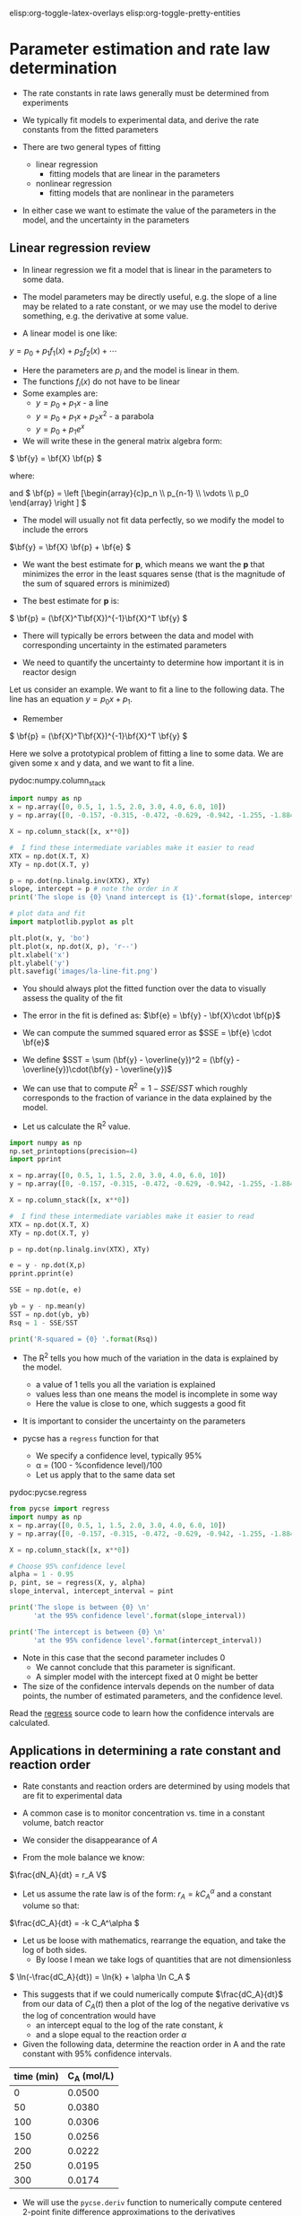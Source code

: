 #+STARTUP: showall
elisp:org-toggle-latex-overlays  elisp:org-toggle-pretty-entities  

* Parameter estimation and rate law determination

- The rate constants in rate laws generally must be determined from experiments

- We typically fit models to experimental data, and derive the rate constants from the fitted parameters

- There are two general types of fitting
  - linear regression
    - fitting models that are linear in the parameters

  - nonlinear regression 
    - fitting models that are nonlinear in the parameters

- In either case we want to estimate the value of the parameters in the model, and the uncertainty in the parameters

** Linear regression review

- In linear regression we fit a model that is linear in the parameters to some data.

- The model parameters may be directly useful, e.g. the slope of a line may be related to a rate constant, or we may use the model to derive something, e.g. the derivative at some value.

- A linear model is one like:
\( y = p_0 + p_1 f_1(x) + p_2 f_2(x) + \cdots \)

- Here the parameters are $p_i$ and the model is linear in them.
- The functions $f_i(x)$ do not have to be linear
- Some examples are:
  + \( y = p_0 + p_1 x \) - a line
  + \( y = p_0 + p_1 x + p_2 x^2 \) - a parabola
  + \( y = p_0 + p_1 e^x \)

- We will write these in the general matrix algebra form:
\( \bf{y} = \bf{X} \bf{p} \)

where:
\begin{equation}
\bf{y} = \left [
\begin{array}{c}
y_1 \\
y_2 \\
\vdots \\
y_n\\
\end{array}
\right ]
\end{equation}

\begin{equation}
\bf{X} = \left [ \begin{array}{cccc}
f_n(x_1) & \cdots & f_1(x_1) & 1 \\
f_n(x_2) & \cdots & f_1(x_2) & 1 \\
\vdots & \vdots   & \vdots   & \vdots \\
f_n(x_n) & \cdots & f_1(x_n) & 1 \\
\end{array}
\right ]
\end{equation}

and \( \bf{p} = \left [\begin{array}{c}p_n \\ p_{n-1} \\ \vdots \\ p_0 \end{array} \right ]  \)

- The model will usually not fit data perfectly, so we modify the model to include the errors

\(\bf{y} = \bf{X} \bf{p} + \bf{e} \)

- We want the best estimate for *p*, which means we want the  *p* that minimizes the error in the least squares sense (that is the magnitude of the sum of squared errors is minimized)

- The best estimate for *p* is:

\( \bf{p} = (\bf{X}^T\bf{X})^{-1}\bf{X}^T \bf{y} \)

- There will typically be errors between the data and model with corresponding uncertainty in the estimated parameters

- We need to quantify the uncertainty to determine how important it is in reactor design

Let us consider an example. We want to fit a line to the following data. The line has an equation $y = p_0 x + p_1$.

- Remember
\( \bf{p} = (\bf{X}^T\bf{X})^{-1}\bf{X}^T \bf{y} \)

Here we solve a prototypical problem of fitting a line to some data. We are given some x and y data, and we want to fit a line.

pydoc:numpy.column_stack

#+BEGIN_SRC python
import numpy as np
x = np.array([0, 0.5, 1, 1.5, 2.0, 3.0, 4.0, 6.0, 10])
y = np.array([0, -0.157, -0.315, -0.472, -0.629, -0.942, -1.255, -1.884, -3.147])

X = np.column_stack([x, x**0])

#  I find these intermediate variables make it easier to read
XTX = np.dot(X.T, X)
XTy = np.dot(X.T, y)

p = np.dot(np.linalg.inv(XTX), XTy)
slope, intercept = p # note the order in X
print('The slope is {0} \nand intercept is {1}'.format(slope, intercept))

# plot data and fit
import matplotlib.pyplot as plt

plt.plot(x, y, 'bo')
plt.plot(x, np.dot(X, p), 'r--')
plt.xlabel('x')
plt.ylabel('y')
plt.savefig('images/la-line-fit.png')
#+END_SRC

#+RESULTS:
: The slope is -0.3145221843 
: and intercept is 0.00062457337884

- You should always plot the fitted function over the data to visually assess the quality of the fit

[[./images/la-line-fit.png]]
\begin{exercise}
Redo the last example by defining a function to calculate the summed squared error between the model and data, and use fmin to minimize the summed squared error. Show that you get the same parameters.
\end{exercise}

- The error in the fit is defined as: $\bf{e} = \bf{y} - \bf{X}\cdot \bf{p}$

- We can compute the summed squared error as $SSE = \bf{e} \cdot \bf{e}$
- We define $SST = \sum (\bf{y} - \overline{y})^2 = (\bf{y} - \overline{y})\cdot(\bf{y} - \overline{y})$

- We can use that to compute $R^2 = 1 - SSE/SST$ which roughly corresponds to the fraction of variance in the data explained by the model.

- Let us calculate the R^2 value.

#+BEGIN_SRC python
import numpy as np
np.set_printoptions(precision=4)
import pprint

x = np.array([0, 0.5, 1, 1.5, 2.0, 3.0, 4.0, 6.0, 10])
y = np.array([0, -0.157, -0.315, -0.472, -0.629, -0.942, -1.255, -1.884, -3.147])

X = np.column_stack([x, x**0])

#  I find these intermediate variables make it easier to read
XTX = np.dot(X.T, X)
XTy = np.dot(X.T, y)

p = np.dot(np.linalg.inv(XTX), XTy)

e = y - np.dot(X,p)
pprint.pprint(e)

SSE = np.dot(e, e)

yb = y - np.mean(y)
SST = np.dot(yb, yb)
Rsq = 1 - SSE/SST

print('R-squared = {0} '.format(Rsq))
#+END_SRC

#+RESULTS:
: array([-0.0006, -0.0004, -0.0011, -0.0008, -0.0006,  0.0009,  0.0025,
:         0.0025, -0.0024])
: R-squared = 0.99999729149 

- The R^2 tells you how much of the variation in the data is explained by the model.
  - a value of 1 tells you all the variation is explained
  - values less than one means the model is incomplete in some way
  - Here the value is close to one, which suggests a good fit

- It is important to consider the uncertainty on the parameters

- pycse has a =regress= function for that
  - We specify a confidence level, typically 95%
  - \alpha = (100 - %confidence level)/100
  - Let us apply that to the same data set

pydoc:pycse.regress

#+BEGIN_SRC python
from pycse import regress
import numpy as np
x = np.array([0, 0.5, 1, 1.5, 2.0, 3.0, 4.0, 6.0, 10])
y = np.array([0, -0.157, -0.315, -0.472, -0.629, -0.942, -1.255, -1.884, -3.147])

X = np.column_stack([x, x**0])

# Choose 95% confidence level
alpha = 1 - 0.95
p, pint, se = regress(X, y, alpha)
slope_interval, intercept_interval = pint

print('The slope is between {0} \n'
      'at the 95% confidence level'.format(slope_interval))

print('The intercept is between {0} \n'
      'at the 95% confidence level'.format(intercept_interval))
#+END_SRC

#+RESULTS:
: The slope is between [-0.31500091 -0.31404346] 
: at the 95% confidence level
: The intercept is between [-0.00144683  0.00269598] 
: at the 95% confidence level

- Note in this case that the second parameter includes 0
  - We cannot conclude that this parameter is significant.
  - A simpler model with the intercept fixed at 0 might be better

- The size of the confidence intervals depends on the number of data points, the number of estimated parameters, and the confidence level.

Read the [[https://github.com/jkitchin/pycse/blob/master/pycse/PYCSE.py#L7][regress]] source code to learn how the confidence intervals are calculated.

** Applications in determining a rate constant and reaction order

- Rate constants and reaction orders are determined by using models that are fit to experimental data

- A common case is to monitor concentration vs. time in a constant volume, batch reactor

- We consider the disappearance of $A$

- From the mole balance we know:
\(\frac{dN_A}{dt} = r_A V\)

- Let us assume the rate law is of the form: $r_A = k C_A^\alpha$ and a constant volume so that:
\(\frac{dC_A}{dt} = -k C_A^\alpha \)

- Let us be loose with mathematics, rearrange the equation, and take the log of both sides.
  - By loose I mean we take logs of quantities that are not dimensionless

\( \ln(-\frac{dC_A}{dt}) = \ln{k} + \alpha \ln C_A \)

- This suggests that if we could numerically compute $\frac{dC_A}{dt}$ from our data of $C_A(t)$ then a plot of the log of the negative derivative vs the log of concentration would have
  - an intercept equal to the log of the rate constant, $k$
  - and a slope equal to the reaction order $\alpha$

- Given the following data, determine the reaction order in A and the rate constant with 95% confidence intervals.

#+tblname: tab-data
| time (min) | C_A (mol/L) |
|------------+-------------|
|          0 |      0.0500 |
|         50 |      0.0380 |
|        100 |      0.0306 |
|        150 |      0.0256 |
|        200 |      0.0222 |
|        250 |      0.0195 |
|        300 |      0.0174 |

- We will use the =pycse.deriv= function to numerically compute centered 2-point finite difference approximations to the derivatives
- This works best when the $x$ points are evenly spaced, and they should be monotically increasing or decreasing

pydoc:pycse.deriv

Read the [[https://github.com/jkitchin/pycse/blob/master/pycse/PYCSE.py#L182][deriv]] source code to learn how the derivatives are approximated, and what options are available.

- Note that we are actually using the data in table ref:tab-data in this code block! 

- We do not have to type the data in ourselves. 

- This causes some false reporting in pyflakes.

#+BEGIN_SRC python :var data=tab-data
print(data)
print(type(data))
#+END_SRC

#+RESULTS:
: [[0, 0.05], [50, 0.038], [100, 0.0306], [150, 0.0256], [200, 0.0222], [250, 0.0195], [300, 0.0174]]
: <type 'list'>

So, we need to convert the list of numbers to a numpy array so we can do the analysis.

#+BEGIN_SRC python :var data=tab-data
import numpy as np
np.set_printoptions(precision=3)  # alternate approach to printing accuracy
from pycse import deriv, regress
import matplotlib.pyplot as plt

# data will be a 2d list, which we convert to an array here
data = np.array(data)
t = data[:, 0]   # column 0
Ca = data[:, 1]  # column 1

# calculate numerical derivatives
dCadt = deriv(t, Ca)

# do the transformation
x = np.log(Ca)
y = np.log(-dCadt)

# setup and do the regression
# column of ones and x:  y = b + mx
X = np.column_stack([x**0, x])

p, pint, se = regress(X, y, 0.05)

intercept_range = pint[0]
alpha_range = pint[1]

k = np.exp(intercept_range)

print('alpha = {0} at the 95% confidence level'.format(alpha_range))
print('k = {0} at the 95% confidence level'.format(k))

# always visually inspect the fit
plt.plot(x, y,'ko ')
plt.plot(x, np.dot(X, p))
plt.xlabel('$\ln(C_A)$')
plt.ylabel('$\ln(-dC_A/dt)$')
plt.savefig('images/regression-rate.png')
#+END_SRC

#+RESULTS:
: alpha = [ 1.482  2.097] at the 95% confidence level
: k = [ 0.019  0.178] at the 95% confidence level

[[./images/regression-rate.png]]

- You can see there is a reasonably large range of values for the rate constant and reaction order (although the confidence interval does not contain zero)

- The fit looks ok, but you can see the errors are not exactly random
  - There seems to be systematic trends in a sigmoidal shape of the data
  - That suggests small inadequacy in the model

- Let us examine some methods of evaluating the quality of fit

- First we examine the residuals, or the errors between the data and the model.

- In a good fit, these will be randomly distributed

- In a less good fit, there will be trends

#+BEGIN_SRC python :var data=tab-data
import numpy as np
np.set_printoptions(precision=3)
from pycse import deriv, regress
import matplotlib.pyplot as plt

# data will be a 2d list, which we convert to an array here
data = np.array(data)
t = data[:, 0]
Ca = data[:, 1]

# calculate numerical derivatives
dCadt = deriv(t, Ca)

# do the transformation
x = np.log(Ca)
y = np.log(-dCadt)

# setup and do the regression
# column of ones and x:  y = b + mx
X = np.column_stack([x**0, x])

p, pint, se = regress(X, y, 0.05)

residuals = y - np.dot(X, p)

# always visually inspect the fit
plt.plot(x, residuals, 'ko-')
plt.xlabel('$\ln(C_A)$')
plt.ylabel('residuals')
plt.savefig('images/regression-residuals.png')
#+END_SRC

#+RESULTS:

[[./images/regression-residuals.png]]

- You can see there are trends in this data
  - That means the model may not be complete

- There is uncertainty in the data
  - In each concentration measurement there is uncertainty in the time and value of concentration
  - You need more data to reduce the uncertainty
  - You may also need better data to reduce the uncertainty

- Derivatives tend to /magnify/ errors in data
  - The method we used to fit the data contributed to the uncertainty

- We also /nonlinearly/ transformed the errors by taking logs and exp of the data and results, which may have skewed the confidence limits


*** Hybrid methods for data analysis

- Numerical differentiation is noisy, but does the least amount of data manipulation, e.g. smoothing

- Let us consider some hybrid approaches

- The first hybrid method is to fit a polynomial to the Ca(t) data, and then analytically differentiate the polynomial

- You must use some judgment about what order polynomial to fit
  - Judgment comes from experience

pydoc:numpy.polyfit  Fit a polynomial to data
 
pydoc:numpy.polyder  Get the derivative of a polynomial 

pydoc:numpy.polyval  Evaluate a polynomial at some data points

#+BEGIN_SRC python :var data=tab-data
import numpy as np
np.set_printoptions(precision=3)

from pycse import regress
import matplotlib.pyplot as plt

# data will be a 2d list, which we convert to an array here
data = np.array(data)
t = data[:, 0]
Ca = data[:, 1]

pCa = np.polyfit(t, Ca, 4)

fCa = np.polyval(pCa, t)

print('Summed squared error = {}'.format(sum(fCa - Ca)**2))

# always visually inspect the fit
plt.plot(t, Ca, 'ko ')
plt.plot(t, fCa)
plt.xlabel('$t$ (min)')
plt.ylabel('$C_A$ (mol/L)')
plt.title('Polynomial fit to the data')
plt.savefig('images/polyfit-1.png')

# [[./images/polyfit-1.png]]

# get the derivative
dCadt = np.polyval(np.polyder(pCa), t)

# Construct the data we want to fit
# ln(-dCa/dt) = alpha ln(Ca) + ln(k)
x = np.log(Ca)
y = np.log(-dCadt)

X = np.column_stack([x**0, x])
p, pint, se = regress(X, y, 0.05)

intercept_range = pint[0]
alpha_range = pint[1]

k = np.exp(intercept_range)

print('alpha = {} at the 95% confidence level'.format(alpha_range))
print('k = {0} at the 95% confidence level'.format(k))

# always visually inspect the fit
plt.figure()
plt.plot(x, y, 'ko ')
plt.plot(x, np.dot(X, p))
plt.xlabel('$\ln(C_A)$')
plt.ylabel('$\ln(-dC_A/dt)$')
plt.savefig('images/poly-regression-rate.png')
#+END_SRC

#+RESULTS:
: Summed squared error = 4.33334237487e-32
: alpha = [ 1.877  2.22 ] at the 95% confidence level
: k = [ 0.078  0.271] at the 95% confidence level


[[./images/poly-regression-rate.png]]

- Note the confidence intervals are tighter
- That is because the polynomial fitting smooths some of the errors out
- We still have nonlinearly transformed errors which may skew the confidence intervals

** Nonlinear regression review

- Nonlinear models are abundant in reaction engineering
  - \(r = k C_A^n \) is linear in the $k$ parameter, and nonlinear in $n$

- Nonlinear fitting is essentially a non-linear optimization problem

- Unlike linear regression, where we directly compute the parameters using matrix algebra, we have to provide an initial guess and iterate to the solution

- Similar to using fsolve, we must define a function of the model
  - The function takes an independent variable, and parameters, f(x,a,b,...)
  - The function should return a value of $y$ for every value of $x$
  - i.e. it should be vectorized

- It is possible to formulate these problems as nonlinear minimization of summed squared errors. See [[http://jkitchin.github.io/blog/2013/02/18/Nonlinear-curve-fitting/][this example]].

- The function =scipy.optimize.curve_fit= provides nonlinear fitting of models (functions) to data.

pydoc:scipy.optimize.curve_fit

- Here is an example usage.
#+BEGIN_SRC python
import numpy as np
from scipy.optimize import curve_fit

x = np.array([0.5, 0.387, 0.24, 0.136, 0.04, 0.011])
y = np.array([1.255, 1.25, 1.189, 1.124, 0.783, 0.402])

# this is the function we want to fit to our data
def func(x, a, b):
    'nonlinear function in a and b to fit to data'
    return a * x / (b + x)

initial_guess = [1.2, 0.03]

pars, pcov = curve_fit(func, x, y, p0=initial_guess)

a,b = pars
print('a = {0} and b={1}'.format(a,b))

import matplotlib.pyplot as plt
plt.plot(x,y,'bo ')
xfit = np.linspace(min(x), max(x))
yfit = func(xfit, *pars)
plt.plot(xfit,yfit,'b-')
plt.legend(['data','fit'],loc='best')
plt.xlabel('x')
plt.ylabel('y')
plt.savefig('images/nonlin-curve-fit.png')
#+END_SRC

#+RESULTS:
: a = 1.32753141454 and b=0.0264615569701

[[./images/nonlin-curve-fit.png]]

- Again, you should always visually inspect the fit

Practice: Repeat this last example by creating a function that calculates the summed squared errors between a model function and the data. Use fmin to find the parameters that minimizes the summed squared error.

- We also need to estimate uncertainties in nonlinear parameters

- =pycse= provides a function for this: =nlinfit=.

pydoc:pycse.nlinfit

Read the [[https://github.com/jkitchin/pycse/blob/master/pycse/PYCSE.py#L53][nlinfit]] source code to see how the confidence intervals are computed

Here is an example usage of nlinfit.

#+BEGIN_SRC python
import numpy as np
np.set_printoptions(precision=3)
from pycse import nlinfit

x = np.array([0.5, 0.387, 0.24, 0.136, 0.04, 0.011])
y = np.array([1.255, 1.25, 1.189, 1.124, 0.783, 0.402])


def func(x, a, b):
    'nonlinear function in a and b to fit to data'
    return a * x / (b + x)

initial_guess = [1.2, 0.03]
alpha = 0.05
pars, pint, se = nlinfit(func, x, y, initial_guess, alpha)

aint, bint = np.array(pint)
print('The 95% confidence interval on a is {0}'.format(aint))
print('The 95% confidence interval on b is {0}'.format(bint))
#+END_SRC

#+RESULTS:
: The 95% confidence interval on a is [ 1.301  1.355]
: The 95% confidence interval on b is [ 0.024  0.029]

- Here the two intervals are relatively small, and do not include zero, suggesting both parameters are significant.

- More importantly, the errors are not skewed by a nonlinear transformation.

- Note you have to provide an initial guess.
  - This will not always be easy to guess.
